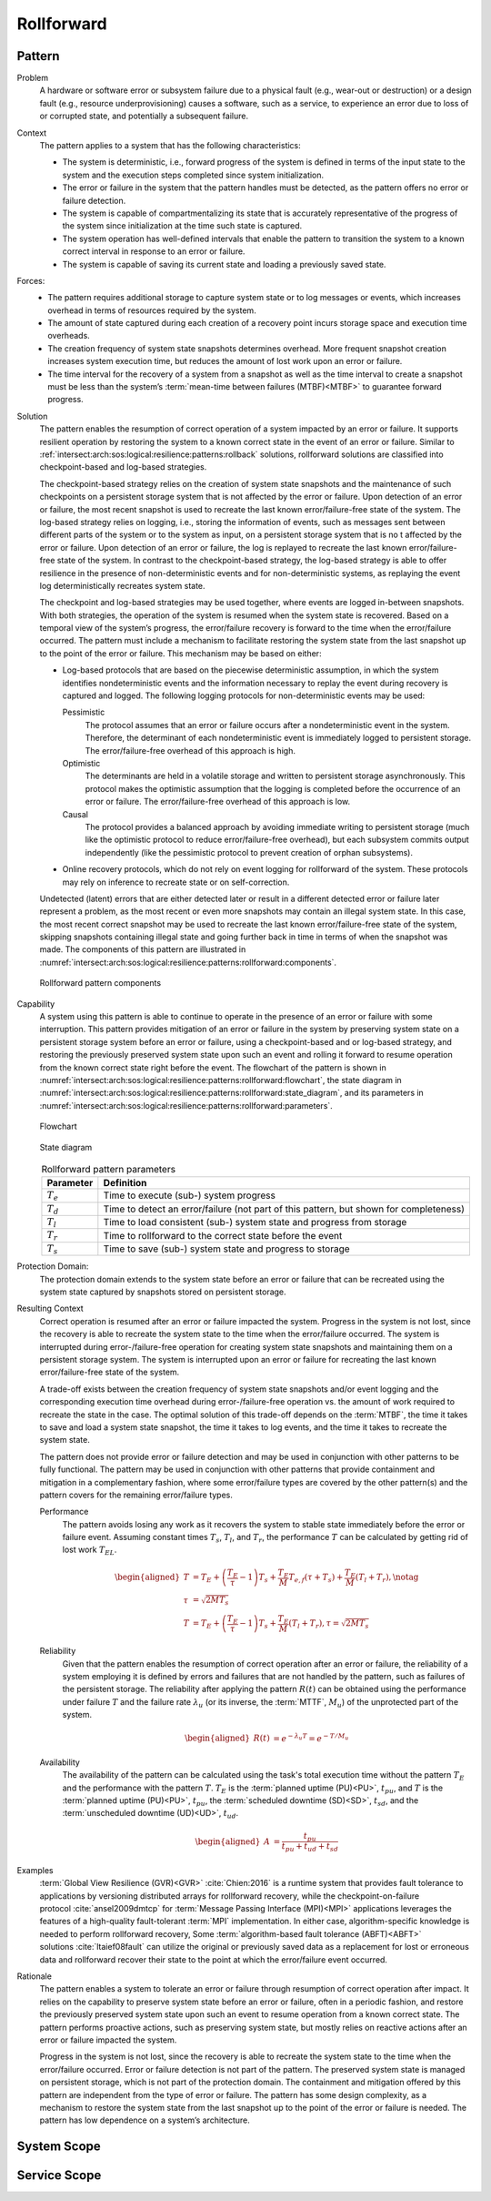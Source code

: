 .. _intersect:arch:sos:logical:resilience:patterns:rollforward:

Rollforward
===========

.. todo:: Provide an introduction (maybe reuse content from and refer to the
          strategy, architectural and structural patterns).

.. _intersect:arch:sos:logical:resilience:patterns:rollforward:pattern:

Pattern
-------

Problem
   A hardware or software error or subsystem failure due to a physical fault
   (e.g., wear-out or destruction) or a design fault (e.g., resource
   underprovisioning) causes a software, such as a service, to experience an
   error due to loss of or corrupted state, and potentially a subsequent
   failure.

Context
   The pattern applies to a system that has the following characteristics:

   -  The system is deterministic, i.e., forward progress of the system is
      defined in terms of the input state to the system and the execution steps
      completed since system initialization.

   -  The error or failure in the system that the pattern handles must be
      detected, as the pattern offers no error or failure detection.

   -  The system is capable of compartmentalizing its state that is accurately
      representative of the progress of the system since initialization at the
      time such state is captured.

   -  The system operation has well-defined intervals that enable the pattern
      to transition the system to a known correct interval in response to an
      error or failure.

   -  The system is capable of saving its current state and loading a
      previously saved state.

Forces:
   -  The pattern requires additional storage to capture system state or to log
      messages or events, which increases overhead in terms of resources
      required by the system.

   -  The amount of state captured during each creation of a recovery point
      incurs storage space and execution time overheads.

   -  The creation frequency of system state snapshots determines overhead.
      More frequent snapshot creation increases system execution time, but
      reduces the amount of lost work upon an error or failure.

   -  The time interval for the recovery of a system from a snapshot as well as
      the time interval to create a snapshot must be less than the system’s
      :term:`mean-time between failures (MTBF)<MTBF>` to guarantee forward
      progress.

Solution
   The pattern enables the resumption of correct operation of a system impacted
   by an error or failure. It supports resilient operation by restoring the
   system to a known correct state in the event of an error or failure. Similar
   to :ref:`intersect:arch:sos:logical:resilience:patterns:rollback`
   solutions, rollforward solutions are classified into checkpoint-based and
   log-based strategies.

   The checkpoint-based strategy relies on the creation of system state
   snapshots and the maintenance of such checkpoints on a persistent storage
   system that is not affected by the error or failure. Upon detection of an
   error or failure, the most recent snapshot is used to recreate the last
   known error/failure-free state of the system. The log-based strategy relies
   on logging, i.e., storing the information of events, such as messages sent
   between different parts of the system or to the system as input, on a
   persistent storage system that is no t affected by the error or failure.
   Upon detection of an error or failure, the log is replayed to recreate the
   last known error/failure-free state of the system. In contrast to the
   checkpoint-based strategy, the log-based strategy is able to offer
   resilience in the presence of non-deterministic events and for
   non-deterministic systems, as replaying the event log deterministically
   recreates system state.
   
   The checkpoint and log-based strategies may be used together, where events
   are logged in-between snapshots. With both strategies, the operation of the
   system is resumed when the system state is recovered. Based on a temporal
   view of the system’s progress, the error/failure recovery is forward to the
   time when the error/failure occurred. The pattern must include a mechanism
   to facilitate restoring the system state from the last snapshot up to the
   point of the error or failure. This mechanism may be based on either:

   -  Log-based protocols that are based on the piecewise deterministic
      assumption, in which the system identifies nondeterministic events and
      the information necessary to replay the event during recovery is captured
      and logged. The following logging protocols for non-deterministic events
      may be used:
   
      Pessimistic
         The protocol assumes that an error or failure occurs after a
         nondeterministic event in the system. Therefore, the determinant of
         each nondeterministic event is immediately logged to persistent
         storage. The error/failure-free overhead of this approach is high.
   
      Optimistic
         The determinants are held in a volatile storage and written to
         persistent storage asynchronously. This protocol makes the optimistic
         assumption that the logging is completed before the occurrence of an
         error or failure. The error/failure-free overhead of this approach is
         low.
   
      Causal
         The protocol provides a balanced approach by avoiding immediate
         writing to persistent storage (much like the optimistic protocol to
         reduce error/failure-free overhead), but each subsystem commits output
         independently (like the pessimistic protocol to prevent creation of
         orphan subsystems).
   
   -  Online recovery protocols, which do not rely on event logging for
      rollforward of the system. These protocols may rely on inference to
      recreate state or on self-correction.

   Undetected (latent) errors that are either detected later or result in a
   different detected error or failure later represent a problem, as the most
   recent or even more snapshots may contain an illegal system state. In this
   case, the most recent correct snapshot may be used to recreate the last
   known error/failure-free state of the system, skipping snapshots containing
   illegal state and going further back in time in terms of when the snapshot
   was made. The components of this pattern are illustrated in
   :numref:`intersect:arch:sos:logical:resilience:patterns:rollforward:components`.
   
   .. figure:: rollforward/components.png
      :name: intersect:arch:sos:logical:resilience:patterns:rollforward:components
      :align: center
      :alt: Rollforward pattern components
   
      Rollforward pattern components

Capability
   A system using this pattern is able to continue to operate in the presence
   of an error or failure with some interruption. This pattern provides
   mitigation of an error or failure in the system by preserving system state
   on a persistent storage system before an error or failure, using a
   checkpoint-based and or log-based strategy, and restoring the previously
   preserved system state upon such an event and rolling it forward to resume
   operation from the known correct state right before the event. The flowchart
   of the pattern is shown in
   :numref:`intersect:arch:sos:logical:resilience:patterns:rollforward:flowchart`,
   the state diagram in
   :numref:`intersect:arch:sos:logical:resilience:patterns:rollforward:state_diagram`,
   and its parameters in
   :numref:`intersect:arch:sos:logical:resilience:patterns:rollforward:parameters`.
   
   .. figure:: rollforward/flowchart.png
      :name: intersect:arch:sos:logical:resilience:patterns:rollforward:flowchart
      :align: center
      :alt: Flowchart
   
      Flowchart
   
   .. figure:: rollforward/state_diagram.png
      :name: intersect:arch:sos:logical:resilience:patterns:rollforward:state_diagram
      :align: center
      :alt: State diagram
   
      State diagram
   
   .. table:: Rollforward pattern parameters
      :name: intersect:arch:sos:logical:resilience:patterns:rollforward:parameters
      :align: center

      +---------------+-----------------------------------------------------+
      | Parameter     | Definition                                          |
      +===============+=====================================================+
      | :math:`T_{e}` | Time to execute (sub-) system progress              |
      +---------------+-----------------------------------------------------+
      | :math:`T_{d}` | Time to detect an error/failure (not part of this   |
      |               | pattern, but shown for completeness)                |
      +---------------+-----------------------------------------------------+
      | :math:`T_{l}` | Time to load consistent (sub-) system state and     |
      |               | progress from storage                               |
      +---------------+-----------------------------------------------------+
      | :math:`T_{r}` | Time to rollforward to the correct state before the |
      |               | event                                               |
      +---------------+-----------------------------------------------------+
      | :math:`T_{s}` | Time to save (sub-) system state and progress to    |
      |               | storage                                             |
      +---------------+-----------------------------------------------------+

Protection Domain:
   The protection domain extends to the system state before an error or failure
   that can be recreated using the system state captured by snapshots stored on
   persistent storage.

Resulting Context
   Correct operation is resumed after an error or failure impacted the system.
   Progress in the system is not lost, since the recovery is able to recreate
   the system state to the time when the error/failure occurred. The system is
   interrupted during error-/failure-free operation for creating system state
   snapshots and maintaining them on a persistent storage system. The system is
   interrupted upon an error or failure for recreating the last known
   error/failure-free state of the system.

   A trade-off exists between the creation frequency of system state snapshots
   and/or event logging and the corresponding execution time overhead during
   error-/failure-free operation vs. the amount of work required to recreate
   the state in the case. The optimal solution of this trade-off depends on the
   :term:`MTBF`, the time it takes to save and load a system state snapshot,
   the time it takes to log events, and the time it takes to recreate the
   system state.

   The pattern does not provide error or failure detection and may be used in
   conjunction with other patterns to be fully functional. The pattern may be
   used in conjunction with other patterns that provide containment and
   mitigation in a complementary fashion, where some error/failure types are
   covered by the other pattern(s) and the pattern covers for the remaining
   error/failure types.

   Performance
      The pattern avoids losing any work as it recovers the system to stable
      state immediately before the error or failure event. Assuming constant
      times :math:`T_{s}`, :math:`T_{l}`, and :math:`T_{r}`, the performance
      :math:`T` can be calculated by getting rid of lost work :math:`T_{EL}`.

      .. math::
      
         \begin{aligned}
           T &= T_{E} +
                \left( \frac{T_{E}}{\tau} - 1 \right) T_{s} +
                \frac{T_{E}}{M} T_{e,f} (\tau + T_{s}) +
                \frac{T_{E}}{M} (T_{l} + T_{r}),\notag\\
           \tau &= \sqrt{2 M T_{s}}\\
           T &= T_{E} +
                \left( \frac{T_{E}}{\tau} - 1 \right) T_{s} +
                \frac{T_{E}}{M} (T_{l} + T_{r}), \tau = \sqrt{2 M T_{s}}
         \end{aligned}

   Reliability
      Given that the pattern enables the resumption of correct operation after
      an error or failure, the reliability of a system employing it is defined
      by errors and failures that are not handled by the pattern, such as
      failures of the persistent storage. The reliability after applying the
      pattern :math:`R(t)` can be obtained using the performance under failure
      :math:`T` and the failure rate :math:`\lambda_{u}` (or its inverse, the
      :term:`MTTF`, :math:`M_{u}`) of the unprotected part of the system.

      .. math::
      
         \begin{aligned}
           R(t) &= e^{-\lambda_{u} T} = e^{-T/M_{u}}
         \end{aligned}

   Availability
      The availability of the pattern can be calculated using the task's total
      execution time without the pattern :math:`T_{E}` and the performance with
      the pattern :math:`T`. :math:`T_{E}` is the :term:`planned uptime
      (PU)<PU>`, :math:`t_{pu}`, and :math:`T` is the :term:`planned uptime
      (PU)<PU>`, :math:`t_{pu}`, the :term:`scheduled downtime (SD)<SD>`,
      :math:`t_{sd}`, and the :term:`unscheduled downtime (UD)<UD>`,
      :math:`t_{ud}`.

      .. math::
      
         \begin{aligned}
           A &= \frac{t_{pu}}{t_{pu}+t_{ud}+t_{sd}}
         \end{aligned}

Examples
      :term:`Global View Resilience (GVR)<GVR>` :cite:`Chien:2016` is a runtime
      system that provides fault tolerance to applications by versioning
      distributed arrays for rollforward recovery, while the
      checkpoint-on-failure protocol :cite:`ansel2009dmtcp` for :term:`Message
      Passing Interface (MPI)<MPI>` applications leverages the features of a
      high-quality fault-tolerant :term:`MPI` implementation. In either case,
      algorithm-specific knowledge is needed to perform rollforward recovery,
      Some :term:`algorithm-based fault tolerance (ABFT)<ABFT>`
      solutions :cite:`ltaief08fault` can utilize the original or previously
      saved data as a replacement for lost or erroneous data and rollforward
      recover their state to the point at which the error/failure event
      occurred.

Rationale
   The pattern enables a system to tolerate an error or failure through
   resumption of correct operation after impact. It relies on the capability to
   preserve system state before an error or failure, often in a periodic
   fashion, and restore the previously preserved system state upon such an
   event to resume operation from a known correct state. The pattern performs
   proactive actions, such as preserving system state, but mostly relies on
   reactive actions after an error or failure impacted the system.

   Progress in the system is not lost, since the recovery is able to recreate
   the system state to the time when the error/failure occurred. Error or
   failure detection is not part of the pattern. The preserved system state is
   managed on persistent storage, which is not part of the protection domain.
   The containment and mitigation offered by this pattern are independent from
   the type of error or failure. The pattern has some design complexity, as a
   mechanism to restore the system state from the last snapshot up to the point
   of the error or failure is needed. The pattern has low dependence on a
   system’s architecture.

.. _intersect:arch:sos:logical:resilience:patterns:rollforward:system:

System Scope
------------

.. todo:: Describe the application of the pattern in the system scope.

.. _intersect:arch:sos:logical:resilience:patterns:rollforward:service:

Service Scope
-------------

.. todo:: Describe the application of the pattern in the service scope.
